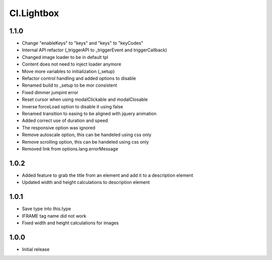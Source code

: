 ===========
Cl.Lightbox
===========

1.1.0
-----
- Change "enableKeys" to "keys" and "keys" to "keyCodes"
- Internal API refactor (_triggerAPI to _triggerEvent and triggerCallback)
- Changed image loader to be in default tpl
- Content does not need to inject loader anymore
- Move more variables to initialization (_setup)
- Refactor control handling and added options to disable
- Renamed build to _setup to be mor consistent
- Fixed dimmer jumpint error
- Reset cursor when using modalClickable and modalClosable
- Inverse forceLoad option to disable it using false
- Renamed transition to easing to be aligned with jquery animation
- Added correct use of duration and speed
- The responsive option was ignored
- Remove autoscale option, this can be handeled using css only
- Remove scrolling option, this can be handeled using css only
- Removed link from options.lang.errorMessage

1.0.2
-----
- Added feature to grab the title from an element and add it to a description element
- Updated width and height calculations to description element

1.0.1
-----
- Save type into this.type
- IFRAME tag name did not work
- Fixed width and height calculations for images

1.0.0
-----
- Initial release